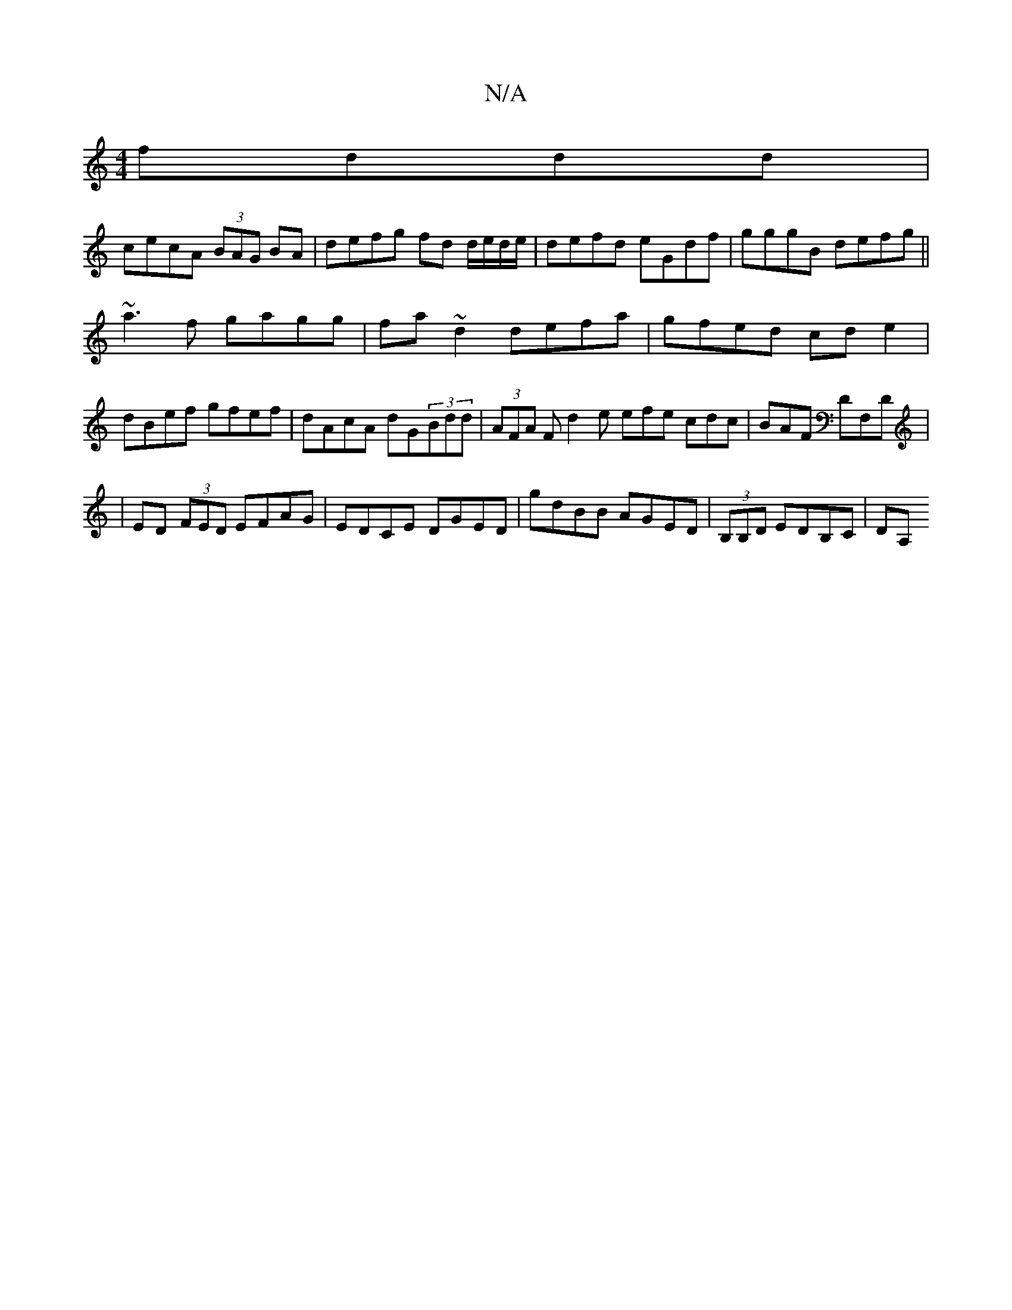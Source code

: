 X:1
T:N/A
M:4/4
R:N/A
K:Cmajor
fddd |
cecA (3BAG BA | defg fd d/e/d/e/| defd eGdf|gggB defg||
~a3f gagg|fa~d2 defa|gfed cd e2|dBef gfef|dAcA dG(3Bdd|(3AFA F d2e efe cdc|BAF DF,D|
|ED (3FED EFAG|EDCE DGED|gdBB AGED|(3B,B,D EDB,C|DA,